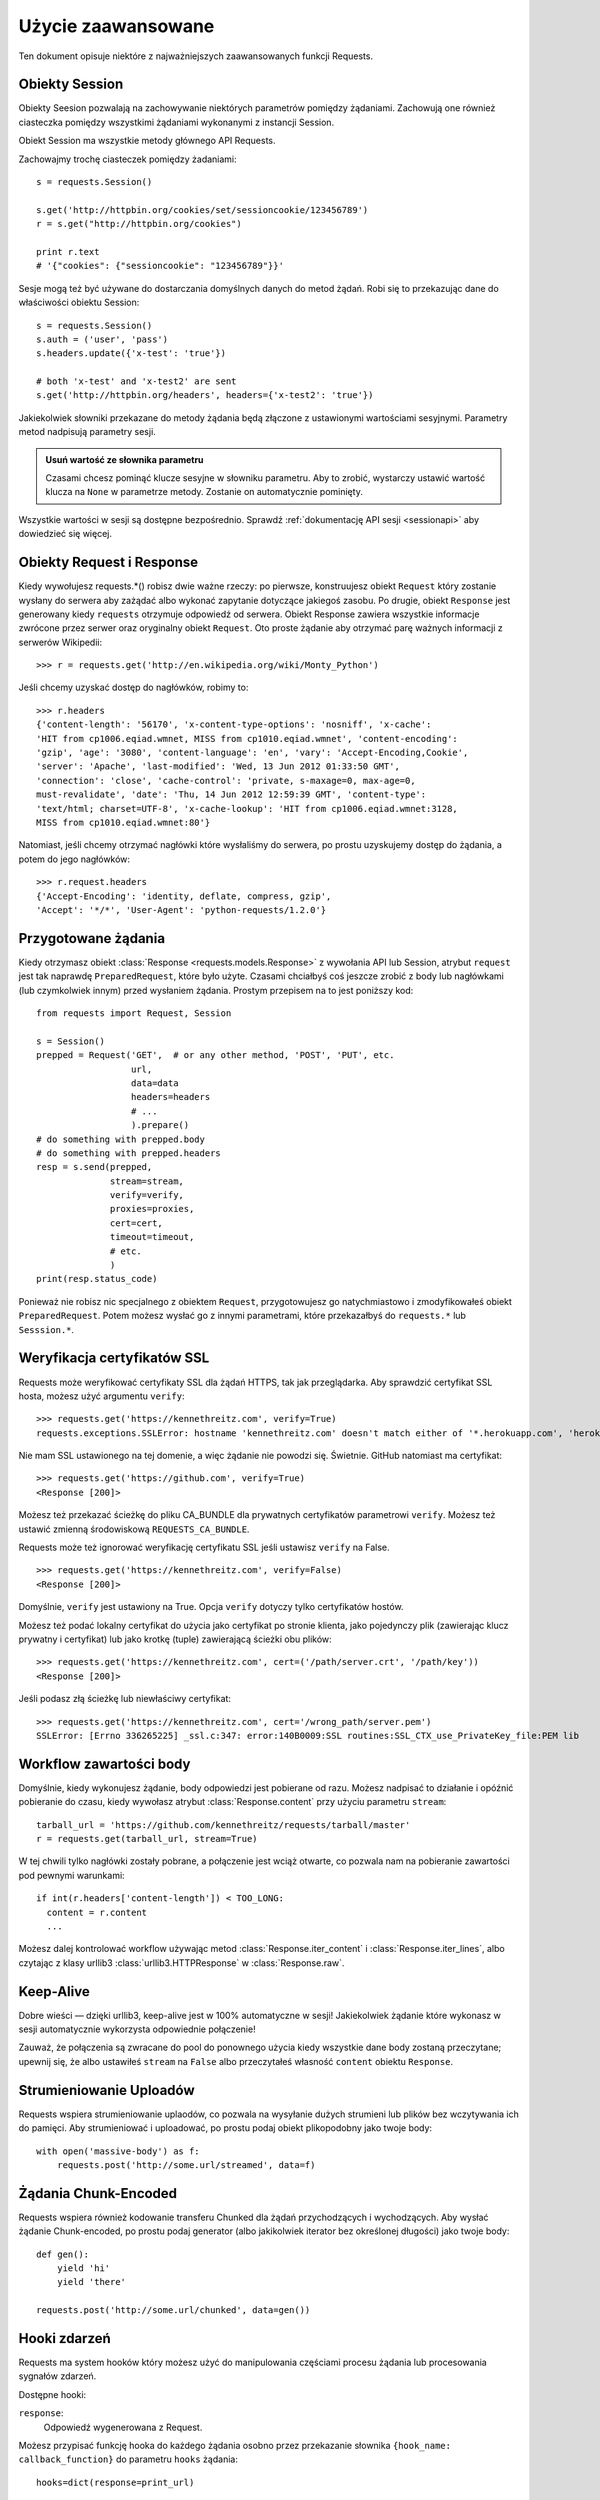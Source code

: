 .. _advanced:

Użycie zaawansowane
===================

Ten dokument opisuje niektóre z najważniejszych zaawansowanych funkcji
Requests.


Obiekty Session
---------------

Obiekty Seesion pozwalają na zachowywanie niektórych parametrów pomiędzy
żądaniami. Zachowują one również ciasteczka pomiędzy wszystkimi żądaniami
wykonanymi z instancji Session.

Obiekt Session ma wszystkie metody głównego API Requests.

Zachowajmy trochę ciasteczek pomiędzy żadaniami::

    s = requests.Session()

    s.get('http://httpbin.org/cookies/set/sessioncookie/123456789')
    r = s.get("http://httpbin.org/cookies")

    print r.text
    # '{"cookies": {"sessioncookie": "123456789"}}'


Sesje mogą też być używane do dostarczania domyślnych danych do metod żądań. Robi się to przekazując dane do właściwości obiektu Session::

    s = requests.Session()
    s.auth = ('user', 'pass')
    s.headers.update({'x-test': 'true'})

    # both 'x-test' and 'x-test2' are sent
    s.get('http://httpbin.org/headers', headers={'x-test2': 'true'})


Jakiekolwiek słowniki przekazane do metody żądania będą złączone z ustawionymi wartościami sesyjnymi. Parametry metod nadpisują parametry sesji.

.. admonition:: Usuń wartość ze słownika parametru

    Czasami chcesz pominąć klucze sesyjne w słowniku parametru. Aby to
    zrobić, wystarczy ustawić wartość klucza na ``None`` w parametrze
    metody. Zostanie on automatycznie pominięty.

Wszystkie wartości w sesji są dostępne bezpośrednio. Sprawdź
:ref:`dokumentację API sesji <sessionapi>` aby dowiedzieć się więcej.

Obiekty Request i Response
--------------------------

Kiedy wywołujesz requests.*() robisz dwie ważne rzeczy: po pierwsze,
konstruujesz obiekt ``Request`` który zostanie wysłany do serwera aby
zażądać albo wykonać zapytanie dotyczące jakiegoś zasobu. Po drugie,
obiekt ``Response`` jest generowany kiedy ``requests`` otrzymuje
odpowiedź od serwera. Obiekt Response zawiera wszystkie informacje
zwrócone przez serwer oraz oryginalny obiekt ``Request``.  Oto proste
żądanie aby otrzymać parę ważnych informacji z serwerów Wikipedii::


    >>> r = requests.get('http://en.wikipedia.org/wiki/Monty_Python')

Jeśli chcemy uzyskać dostęp do nagłówków, robimy to::

    >>> r.headers
    {'content-length': '56170', 'x-content-type-options': 'nosniff', 'x-cache':
    'HIT from cp1006.eqiad.wmnet, MISS from cp1010.eqiad.wmnet', 'content-encoding':
    'gzip', 'age': '3080', 'content-language': 'en', 'vary': 'Accept-Encoding,Cookie',
    'server': 'Apache', 'last-modified': 'Wed, 13 Jun 2012 01:33:50 GMT',
    'connection': 'close', 'cache-control': 'private, s-maxage=0, max-age=0,
    must-revalidate', 'date': 'Thu, 14 Jun 2012 12:59:39 GMT', 'content-type':
    'text/html; charset=UTF-8', 'x-cache-lookup': 'HIT from cp1006.eqiad.wmnet:3128,
    MISS from cp1010.eqiad.wmnet:80'}

Natomiast, jeśli chcemy otrzymać nagłówki które wysłaliśmy do serwera, po prostu uzyskujemy dostęp do żądania, a potem do jego nagłówków::

    >>> r.request.headers
    {'Accept-Encoding': 'identity, deflate, compress, gzip',
    'Accept': '*/*', 'User-Agent': 'python-requests/1.2.0'}

Przygotowane żądania
--------------------

Kiedy otrzymasz obiekt :class:`Response <requests.models.Response>`
z wywołania API lub Session, atrybut ``request`` jest tak naprawdę
``PreparedRequest``, które było użyte.  Czasami chciałbyś coś jeszcze
zrobić z body lub nagłówkami (lub czymkolwiek innym) przed wysłaniem
żądania. Prostym przepisem na to jest poniższy kod::

    from requests import Request, Session

    s = Session()
    prepped = Request('GET',  # or any other method, 'POST', 'PUT', etc.
                      url,
                      data=data
                      headers=headers
                      # ...
                      ).prepare()
    # do something with prepped.body
    # do something with prepped.headers
    resp = s.send(prepped,
                  stream=stream,
                  verify=verify,
                  proxies=proxies,
                  cert=cert,
                  timeout=timeout,
                  # etc.
                  )
    print(resp.status_code)

Ponieważ nie robisz nic specjalnego z obiektem ``Request``,
przygotowujesz go natychmiastowo i zmodyfikowałeś obiekt ``PreparedRequest``. Potem możesz wysłać go z innymi parametrami, które przekazałbyś do ``requests.*`` lub ``Sesssion.*``.

Weryfikacja certyfikatów SSL
----------------------------

Requests może weryfikować certyfikaty SSL dla żądań HTTPS, tak jak
przeglądarka. Aby sprawdzić certyfikat SSL hosta, możesz użyć argumentu
``verify``::

    >>> requests.get('https://kennethreitz.com', verify=True)
    requests.exceptions.SSLError: hostname 'kennethreitz.com' doesn't match either of '*.herokuapp.com', 'herokuapp.com'

Nie mam SSL ustawionego na tej domenie, a więc żądanie nie powodzi się.
Świetnie. GitHub natomiast ma certyfikat::

    >>> requests.get('https://github.com', verify=True)
    <Response [200]>

Możesz też przekazać ścieżkę do pliku CA_BUNDLE dla prywatnych certyfikatów parametrowi ``verify``.  Możesz też ustawić zmienną środowiskową ``REQUESTS_CA_BUNDLE``.

Requests może też ignorować weryfikację certyfikatu SSL jeśli ustawisz ``verify`` na False.

::

    >>> requests.get('https://kennethreitz.com', verify=False)
    <Response [200]>

Domyślnie, ``verify`` jest ustawiony na True. Opcja ``verify`` dotyczy tylko certyfikatów hostów.

Możesz też podać lokalny certyfikat do użycia jako certyfikat po stronie
klienta, jako pojedynczy plik (zawierając klucz prywatny i certyfikat)
lub jako krotkę (tuple) zawierającą ścieżki obu plików::

    >>> requests.get('https://kennethreitz.com', cert=('/path/server.crt', '/path/key'))
    <Response [200]>

Jeśli podasz złą ścieżkę lub niewłaściwy certyfikat::

    >>> requests.get('https://kennethreitz.com', cert='/wrong_path/server.pem')
    SSLError: [Errno 336265225] _ssl.c:347: error:140B0009:SSL routines:SSL_CTX_use_PrivateKey_file:PEM lib

Workflow zawartości body
------------------------

Domyślnie, kiedy wykonujesz żądanie, body odpowiedzi jest pobierane od
razu. Możesz nadpisać to działanie i opóźnić pobieranie do czasu, kiedy
wywołasz atrybut :class:`Response.content` przy użyciu parametru
``stream``::

    tarball_url = 'https://github.com/kennethreitz/requests/tarball/master'
    r = requests.get(tarball_url, stream=True)

W tej chwili tylko nagłówki zostały pobrane, a połączenie jest wciąż
otwarte, co pozwala nam na pobieranie zawartości pod pewnymi warunkami::

    if int(r.headers['content-length']) < TOO_LONG:
      content = r.content
      ...

Możesz dalej kontrolować workflow używając metod :class:`Response.iter_content` i :class:`Response.iter_lines`, albo czytając z klasy urllib3 :class:`urllib3.HTTPResponse` w :class:`Response.raw`.


Keep-Alive
----------

Dobre wieści — dzięki urllib3, keep-alive jest w 100% automatyczne w
sesji! Jakiekolwiek żądanie które wykonasz w sesji automatycznie
wykorzysta odpowiednie połączenie!

Zauważ, że połączenia są zwracane do pool do ponownego użycia kiedy wszystkie dane body zostaną przeczytane; upewnij się, że albo ustawiłeś ``stream`` na ``False`` albo przeczytałeś własność ``content`` obiektu ``Response``.


Strumieniowanie Uploadów
------------------------

Requests wspiera strumieniowanie uplaodów, co pozwala na wysyłanie
dużych strumieni lub plików bez wczytywania ich do pamięci.  Aby
strumieniować i uploadować, po prostu podaj obiekt plikopodobny jako
twoje body::

    with open('massive-body') as f:
        requests.post('http://some.url/streamed', data=f)


Żądania Chunk-Encoded
---------------------

Requests wspiera również kodowanie transferu Chunked dla żądań
przychodzących i wychodzących. Aby wysłać żądanie Chunk-encoded, po
prostu podaj generator (albo jakikolwiek iterator bez określonej
długości) jako twoje body::


    def gen():
        yield 'hi'
        yield 'there'

    requests.post('http://some.url/chunked', data=gen())


Hooki zdarzeń
-------------

Requests ma system hooków który możesz użyć do manipulowania częściami procesu żądania lub procesowania sygnałów zdarzeń.

Dostępne hooki:

``response``:
    Odpowiedź wygenerowana z Request.


Możesz przypisać funkcję hooka do każdego żądania osobno przez
przekazanie słownika ``{hook_name: callback_function}`` do parametru
``hooks`` żądania::

    hooks=dict(response=print_url)

Ta ``callback_function`` otrzyma kawałek danych jako swój pierwszy
argument.

::

    def print_url(r):
        print(r.url)

Jeśli nastąpi błąd podczas wykonywania callbacku, nastąpi ostrzeżenie.

Jeśli funkcja callbacku zwraca wartość, przyjmuje się, że ta wartość ma
zastąpić dane podane dla funkcji. Jeśli funkcja nic nie zwraca, nic się
nie dzieje.

Wydrukujmy niektóre argumenty metody żądania podczas działania
(*at runtime*)::

    >>> requests.get('http://httpbin.org', hooks=dict(response=print_url))
    http://httpbin.org
    <Response [200]>


Własne uwierzytelnienie
-----------------------

Requests pozwala na użycie własnego mechanizmu uwierzytelnienia.

Jakiekolwiek callable przekazane jako argument ``auth`` dla metody
żądania będzie miał możliwość zmodyfikowania żądania zanim zostanie
wysłane.

Implementacje uwierzytelnienia są subklasami ``requests.auth.AuthBase``,
i można je bardzo prosto zdefiniować.  Requests oferuje dwa popularne
schematy uwierzytelnienia w ``requests.auth``: ``HTTPBasicAuth`` i
``HTTPDigestAuth``.

Załóżmy że mamy usługę sieciową która odpowie tylko jeśli nagłówek
``X-Pizza`` jest ustawiony na wartość hasła. Mało prawdopodobne, ale po
prostu zignoruj to.

::

    from requests.auth import AuthBase

    class PizzaAuth(AuthBase):
        """Attaches HTTP Pizza Authentication to the given Request object."""
        def __init__(self, username):
            # setup any auth-related data here
            self.username = username

        def __call__(self, r):
            # modify and return the request
            r.headers['X-Pizza'] = self.username
            return r

Później, możemy wykonać żądanie używając naszego Pizza Auth::

    >>> requests.get('http://pizzabin.org/admin', auth=PizzaAuth('kenneth'))
    <Response [200]>

.. _streaming-requests

Żądania Strumieniowe
--------------------

Z ``requests.Response.iter_lines()`` możesz łatwo iterować na
strumieniowych API takich jak `Twitter Streaming API
<https://dev.twitter.com/docs/streaming-api>`_.

Aby użyć Twitter Streaming API do śledzenia słowa kluczowego
„requests”::

    import json
    import requests

    r = requests.get('http://httpbin.org/stream/20', stream=True)

    for line in r.iter_lines():

        # filter out keep-alive new lines
        if line:
            print json.loads(line)


Proxies
-------

Jeśli musisz użyć proxy, możesz skonfigurować indywidualne żądania przy użyciu argumentu ``proxies`` do każdej metody żądania::

    import requests

    proxies = {
      "http": "http://10.10.1.10:3128",
      "https": "http://10.10.1.10:1080",
    }

    requests.get("http://example.org", proxies=proxies)

Możesz też skonfigurować proxy przy użyciu zmiennych środowiskowych
``HTTP_PROXY`` i ``HTTPS_PROXY``.

::

    $ export HTTP_PROXY="http://10.10.1.10:3128"
    $ export HTTPS_PROXY="http://10.10.1.10:1080"
    $ python
    >>> import requests
    >>> requests.get("http://example.org")

Aby użyć HTTP Basic Auth z twoim proxy, użyj składni `http://user:password@host/`::

    proxies = {
        "http": "http://user:pass@10.10.1.10:3128/",
    }

Zgodność
--------

Requests w zamiarze ma być zgodny ze wszystkimi specyfikacjami i RFC
odpowiednimi dla Requests jeśli ta zgodność nie będzie sprawiała
problemów użytkownikom. Ta uwaga na specyfikację może doprowadzić do
niektórych zachowań, które osoby nie znające specyfikacji mogą uznać za
dziwne.

Kodowania
^^^^^^^^^

When you receive a response, Requests makes a guess at the encoding to
use for decoding the response when you call the ``Response.text``
method. Requests will first check for an encoding in the HTTP header,
and if none is present, will use `charade
<http://pypi.python.org/pypi/charade>`_ to attempt to guess the
encoding.

The only time Requests will not do this is if no explicit charset is present
in the HTTP headers **and** the ``Content-Type`` header contains ``text``. In
this situation,
`RFC 2616 <http://www.w3.org/Protocols/rfc2616/rfc2616-sec3.html#sec3.7.1>`_
specifies that the default charset must be ``ISO-8859-1``. Requests follows
the specification in this case. If you require a different encoding, you can
manually set the ``Response.encoding`` property, or use the raw
``Response.content``.

HTTP Verbs
----------

Requests provides access to almost the full range of HTTP verbs: GET, OPTIONS,
HEAD, POST, PUT, PATCH and DELETE. The following provides detailed examples of
using these various verbs in Requests, using the GitHub API.

We will begin with the verb most commonly used: GET. HTTP GET is an idempotent
method that returns a resource from a given URL. As a result, it is the verb
you ought to use when attempting to retrieve data from a web location. An
example usage would be attempting to get information about a specific commit
from GitHub. Suppose we wanted commit ``a050faf`` on Requests. We would get it
like so::

    >>> import requests
    >>> r = requests.get('https://api.github.com/repos/kennethreitz/requests/git/commits/a050faf084662f3a352dd1a941f2c7c9f886d4ad')

We should confirm that GitHub responded correctly. If it has, we want to work
out what type of content it is. Do this like so::

    >>> if (r.status_code == requests.codes.ok):
    ...     print r.headers['content-type']
    ...
    application/json; charset=utf-8

So, GitHub returns JSON. That's great, we can use the ``r.json`` method to
parse it into Python objects.

::

    >>> commit_data = r.json()
    >>> print commit_data.keys()
    [u'committer', u'author', u'url', u'tree', u'sha', u'parents', u'message']
    >>> print commit_data[u'committer']
    {u'date': u'2012-05-10T11:10:50-07:00', u'email': u'me@kennethreitz.com', u'name': u'Kenneth Reitz'}
    >>> print commit_data[u'message']
    makin' history

So far, so simple. Well, let's investigate the GitHub API a little bit. Now,
we could look at the documentation, but we might have a little more fun if we
use Requests instead. We can take advantage of the Requests OPTIONS verb to
see what kinds of HTTP methods are supported on the url we just used.

::

    >>> verbs = requests.options(r.url)
    >>> verbs.status_code
    500

Uh, what? That's unhelpful! Turns out GitHub, like many API providers, don't
actually implement the OPTIONS method. This is an annoying oversight, but it's
OK, we can just use the boring documentation. If GitHub had correctly
implemented OPTIONS, however, they should return the allowed methods in the
headers, e.g.

::

    >>> verbs = requests.options('http://a-good-website.com/api/cats')
    >>> print verbs.headers['allow']
    GET,HEAD,POST,OPTIONS

Turning to the documentation, we see that the only other method allowed for
commits is POST, which creates a new commit. As we're using the Requests repo,
we should probably avoid making ham-handed POSTS to it. Instead, let's play
with the Issues feature of GitHub.

This documentation was added in response to Issue #482. Given that this issue
already exists, we will use it as an example. Let's start by getting it.

::

    >>> r = requests.get('https://api.github.com/repos/kennethreitz/requests/issues/482')
    >>> r.status_code
    200
    >>> issue = json.loads(r.text)
    >>> print issue[u'title']
    Feature any http verb in docs
    >>> print issue[u'comments']
    3

Cool, we have three comments. Let's take a look at the last of them.

::

    >>> r = requests.get(r.url + u'/comments')
    >>> r.status_code
    200
    >>> comments = r.json()
    >>> print comments[0].keys()
    [u'body', u'url', u'created_at', u'updated_at', u'user', u'id']
    >>> print comments[2][u'body']
    Probably in the "advanced" section

Well, that seems like a silly place. Let's post a comment telling the poster
that he's silly. Who is the poster, anyway?

::

    >>> print comments[2][u'user'][u'login']
    kennethreitz

OK, so let's tell this Kenneth guy that we think this example should go in the
quickstart guide instead. According to the GitHub API doc, the way to do this
is to POST to the thread. Let's do it.

::

    >>> body = json.dumps({u"body": u"Sounds great! I'll get right on it!"})
    >>> url = u"https://api.github.com/repos/kennethreitz/requests/issues/482/comments"
    >>> r = requests.post(url=url, data=body)
    >>> r.status_code
    404

Huh, that's weird. We probably need to authenticate. That'll be a pain, right?
Wrong. Requests makes it easy to use many forms of authentication, including
the very common Basic Auth.

::

    >>> from requests.auth import HTTPBasicAuth
    >>> auth = HTTPBasicAuth('fake@example.com', 'not_a_real_password')
    >>> r = requests.post(url=url, data=body, auth=auth)
    >>> r.status_code
    201
    >>> content = r.json()
    >>> print content[u'body']
    Sounds great! I'll get right on it.

Brilliant. Oh, wait, no! I meant to add that it would take me a while, because
I had to go feed my cat. If only I could edit this comment! Happily, GitHub
allows us to use another HTTP verb, PATCH, to edit this comment. Let's do
that.

::

    >>> print content[u"id"]
    5804413
    >>> body = json.dumps({u"body": u"Sounds great! I'll get right on it once I feed my cat."})
    >>> url = u"https://api.github.com/repos/kennethreitz/requests/issues/comments/5804413"
    >>> r = requests.patch(url=url, data=body, auth=auth)
    >>> r.status_code
    200

Excellent. Now, just to torture this Kenneth guy, I've decided to let him
sweat and not tell him that I'm working on this. That means I want to delete
this comment. GitHub lets us delete comments using the incredibly aptly named
DELETE method. Let's get rid of it.

::

    >>> r = requests.delete(url=url, auth=auth)
    >>> r.status_code
    204
    >>> r.headers['status']
    '204 No Content'

Excellent. All gone. The last thing I want to know is how much of my ratelimit
I've used. Let's find out. GitHub sends that information in the headers, so
rather than download the whole page I'll send a HEAD request to get the
headers.

::

    >>> r = requests.head(url=url, auth=auth)
    >>> print r.headers
    ...
    'x-ratelimit-remaining': '4995'
    'x-ratelimit-limit': '5000'
    ...

Excellent. Time to write a Python program that abuses the GitHub API in all
kinds of exciting ways, 4995 more times.

Link Headers
------------

Many HTTP APIs feature Link headers. They make APIs more self describing and discoverable.

GitHub uses these for `pagination <http://developer.github.com/v3/#pagination>`_ in their API, for example::

    >>> url = 'https://api.github.com/users/kennethreitz/repos?page=1&per_page=10'
    >>> r = requests.head(url=url)
    >>> r.headers['link']
    '<https://api.github.com/users/kennethreitz/repos?page=2&per_page=10>; rel="next", <https://api.github.com/users/kennethreitz/repos?page=6&per_page=10>; rel="last"'

Requests will automatically parse these link headers and make them easily consumable::

    >>> r.links["next"]
    {'url': 'https://api.github.com/users/kennethreitz/repos?page=2&per_page=10', 'rel': 'next'}

    >>> r.links["last"]
    {'url': 'https://api.github.com/users/kennethreitz/repos?page=7&per_page=10', 'rel': 'last'}

Transport Adapters
------------------

As of v1.0.0, Requests has moved to a modular internal design. Part of the
reason this was done was to implement Transport Adapters, originally
`described here`_. Transport Adapters provide a mechanism to define interaction
methods for an HTTP service. In particular, they allow you to apply per-service
configuration.

Requests ships with a single Transport Adapter, the
:class:`HTTPAdapter <requests.adapters.HTTPAdapter>`. This adapter provides the
default Requests interaction with HTTP and HTTPS using the powerful `urllib3`_
library. Whenever a Requests :class:`Session <Session>` is initialized, one of
these is attached to the :class:`Session <Session>` object for HTTP, and one
for HTTPS.

Requests enables users to create and use their own Transport Adapters that
provide specific functionality. Once created, a Transport Adapter can be
mounted to a Session object, along with an indication of which web services
it should apply to.

::

    >>> s = requests.Session()
    >>> s.mount('http://www.github.com', MyAdapter())

The mount call registers a specific instance of a Transport Adapter to a
prefix. Once mounted, any HTTP request made using that session whose URL starts
with the given prefix will use the given Transport Adapter.

Implementing a Transport Adapter is beyond the scope of this documentation, but
a good start would be to subclass the ``requests.adapters.BaseAdapter`` class.

.. _`described here`: http://kennethreitz.org/exposures/the-future-of-python-http
.. _`urllib3`: https://github.com/shazow/urllib3

Blocking Or Non-Blocking?
-------------------------

With the default Transport Adapter in place, Requests does not provide any kind
of non-blocking IO. The ``Response.content`` property will block until the
entire response has been downloaded. If you require more granularity, the
streaming features of the library (see :ref:`streaming-requests`) allow you to
retrieve smaller quantities of the response at a time. However, these calls
will still block.

If you are concerned about the use of blocking IO, there are lots of projects
out there that combine Requests with one of Python's asynchronicity frameworks.
Two excellent examples are `grequests`_ and `requests-futures`_.

.. _`grequests`: https://github.com/kennethreitz/grequests
.. _`requests-futures`: https://github.com/ross/requests-futures
